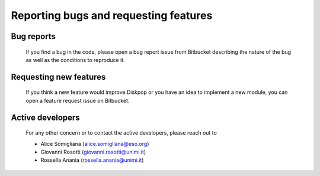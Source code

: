 .. _target to bugsandfeatures:

.. rst-class:: center

Reporting bugs and requesting features
#####################################################

Bug reports
------------

    If you find a bug in the code, please open a bug report issue from Bitbucket describing the nature of the bug as well as the
    conditions to reproduce it. 

Requesting new features
------------------------

    If you think a new feature would improve Diskpop or you have an idea to implement a new module, you can open a 
    feature request issue on Bitbucket.

Active developers
------------------

    For any other concern or to contact the active developers, please reach out to

    - Alice Somigliana (alice.somigliana@eso.org)
    - Giovanni Rosotti (giovanni.rosotti@unimi.it)
    - Rossella Anania (rossella.anania@unimi.it)